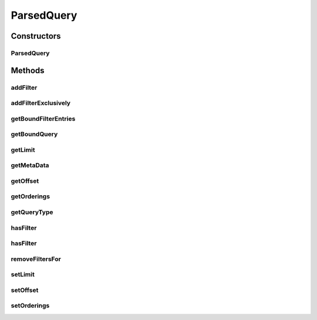 .. java:import:: java.util Collection

.. java:import:: java.util Iterator

.. java:import:: java.util List

.. java:import:: com.fasterxml.jackson.databind.introspect BeanPropertyDefinition

.. java:import:: com.google.common.base Optional

.. java:import:: com.google.common.collect Table.Cell

.. java:import:: com.hubspot.httpql.error UnknownFieldException

.. java:import:: com.hubspot.httpql.impl DefaultMetaQuerySpec

.. java:import:: com.hubspot.httpql.impl Ordering

.. java:import:: com.hubspot.httpql.internal BoundFilterEntry

ParsedQuery
===========

.. java:package:: com.hubspot.httpql
   :noindex:

.. java:type:: public abstract class ParsedQuery<T extends QuerySpec>

   The result of parsing query arguments.

   :author: tdavis

Constructors
------------
ParsedQuery
^^^^^^^^^^^

.. java:constructor:: public ParsedQuery(Optional<Integer> limit, Optional<Integer> offset, Collection<Ordering> orderings)
   :outertype: ParsedQuery

Methods
-------
addFilter
^^^^^^^^^

.. java:method:: public void addFilter(String fieldName, Class<? extends Filter> filterType, Object value)
   :outertype: ParsedQuery

   Add the given filter to the query.

   :param fieldName: Name as seen in the query; not multi-value proxies ("id", not "ids")
   :throws UnknownFieldException: When no field named \ ``fieldName``\  exists
   :throws IllegalArgumentException: When \ ``value``\  is of the wrong type

addFilterExclusively
^^^^^^^^^^^^^^^^^^^^

.. java:method:: public void addFilterExclusively(String fieldName, Class<? extends Filter> filterType, Object value)
   :outertype: ParsedQuery

   Similar to \ :java:ref:`addFilter`\  but removes all existing filters for \ ``fieldName``\  first.

   :param fieldName: Name as seen in the query; not multi-value proxies ("id", not "ids")

getBoundFilterEntries
^^^^^^^^^^^^^^^^^^^^^

.. java:method:: public abstract List<BoundFilterEntry<T>> getBoundFilterEntries()
   :outertype: ParsedQuery

getBoundQuery
^^^^^^^^^^^^^

.. java:method:: public abstract T getBoundQuery()
   :outertype: ParsedQuery

getLimit
^^^^^^^^

.. java:method:: public Optional<Integer> getLimit()
   :outertype: ParsedQuery

getMetaData
^^^^^^^^^^^

.. java:method:: protected abstract DefaultMetaQuerySpec<T> getMetaData()
   :outertype: ParsedQuery

getOffset
^^^^^^^^^

.. java:method:: public Optional<Integer> getOffset()
   :outertype: ParsedQuery

getOrderings
^^^^^^^^^^^^

.. java:method:: public Collection<Ordering> getOrderings()
   :outertype: ParsedQuery

getQueryType
^^^^^^^^^^^^

.. java:method:: public abstract Class<T> getQueryType()
   :outertype: ParsedQuery

hasFilter
^^^^^^^^^

.. java:method:: public boolean hasFilter(String fieldName)
   :outertype: ParsedQuery

   Check to see if any filter exists for a given field.

   :param fieldName: Name as seen in the query; not multi-value proxies ("id", not "ids")

hasFilter
^^^^^^^^^

.. java:method:: public boolean hasFilter(String fieldName, Class<? extends Filter> filterType)
   :outertype: ParsedQuery

   Check to see a specific filter type exists for a given field.

   :param fieldName: Name as seen in the query; not multi-value proxies ("id", not "ids")

removeFiltersFor
^^^^^^^^^^^^^^^^

.. java:method:: public void removeFiltersFor(String fieldName)
   :outertype: ParsedQuery

setLimit
^^^^^^^^

.. java:method:: public void setLimit(Optional<Integer> limit)
   :outertype: ParsedQuery

setOffset
^^^^^^^^^

.. java:method:: public void setOffset(Optional<Integer> offset)
   :outertype: ParsedQuery

setOrderings
^^^^^^^^^^^^

.. java:method:: public void setOrderings(Collection<Ordering> orderings)
   :outertype: ParsedQuery

